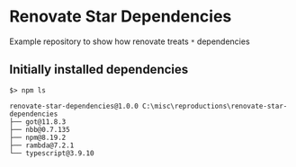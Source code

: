 * Renovate Star Dependencies
Example repository to show how renovate treats =*= dependencies

** Initially installed dependencies
#+begin_src shell
$> npm ls

renovate-star-dependencies@1.0.0 C:\misc\reproductions\renovate-star-dependencies
├── got@11.8.3
├── nbb@0.7.135
├── npm@8.19.2
├── rambda@7.2.1
└── typescript@3.9.10
#+end_src
